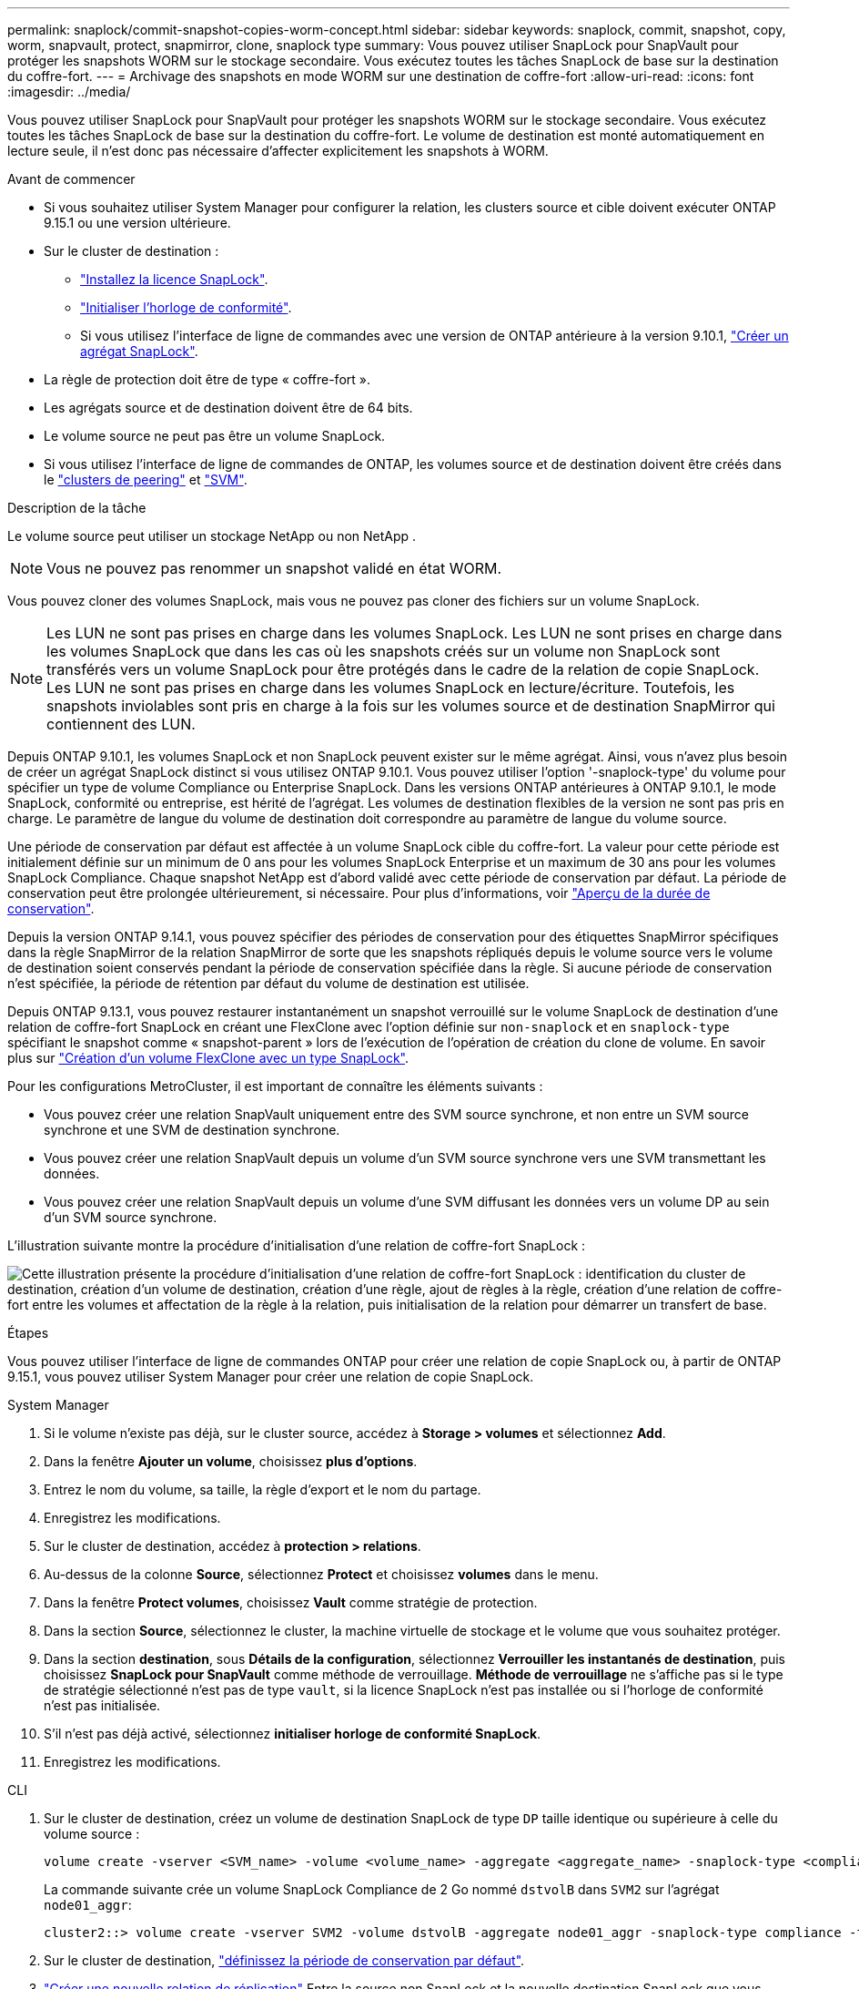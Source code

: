 ---
permalink: snaplock/commit-snapshot-copies-worm-concept.html 
sidebar: sidebar 
keywords: snaplock, commit, snapshot, copy, worm, snapvault, protect, snapmirror, clone, snaplock type 
summary: Vous pouvez utiliser SnapLock pour SnapVault pour protéger les snapshots WORM sur le stockage secondaire. Vous exécutez toutes les tâches SnapLock de base sur la destination du coffre-fort. 
---
= Archivage des snapshots en mode WORM sur une destination de coffre-fort
:allow-uri-read: 
:icons: font
:imagesdir: ../media/


[role="lead"]
Vous pouvez utiliser SnapLock pour SnapVault pour protéger les snapshots WORM sur le stockage secondaire. Vous exécutez toutes les tâches SnapLock de base sur la destination du coffre-fort. Le volume de destination est monté automatiquement en lecture seule, il n'est donc pas nécessaire d'affecter explicitement les snapshots à WORM.

.Avant de commencer
* Si vous souhaitez utiliser System Manager pour configurer la relation, les clusters source et cible doivent exécuter ONTAP 9.15.1 ou une version ultérieure.
* Sur le cluster de destination :
+
** link:../system-admin/install-license-task.html["Installez la licence SnapLock"].
** link:initialize-complianceclock-task.html["Initialiser l'horloge de conformité"].
** Si vous utilisez l'interface de ligne de commandes avec une version de ONTAP antérieure à la version 9.10.1, link:create-snaplock-aggregate-task.html["Créer un agrégat SnapLock"].


* La règle de protection doit être de type « coffre-fort ».
* Les agrégats source et de destination doivent être de 64 bits.
* Le volume source ne peut pas être un volume SnapLock.
* Si vous utilisez l'interface de ligne de commandes de ONTAP, les volumes source et de destination doivent être créés dans le link:../peering/create-cluster-relationship-93-later-task.html["clusters de peering"] et link:../peering/create-intercluster-svm-peer-relationship-93-later-task.html["SVM"].


.Description de la tâche
Le volume source peut utiliser un stockage NetApp ou non NetApp .


NOTE: Vous ne pouvez pas renommer un snapshot validé en état WORM.

Vous pouvez cloner des volumes SnapLock, mais vous ne pouvez pas cloner des fichiers sur un volume SnapLock.


NOTE: Les LUN ne sont pas prises en charge dans les volumes SnapLock. Les LUN ne sont prises en charge dans les volumes SnapLock que dans les cas où les snapshots créés sur un volume non SnapLock sont transférés vers un volume SnapLock pour être protégés dans le cadre de la relation de copie SnapLock. Les LUN ne sont pas prises en charge dans les volumes SnapLock en lecture/écriture. Toutefois, les snapshots inviolables sont pris en charge à la fois sur les volumes source et de destination SnapMirror qui contiennent des LUN.

Depuis ONTAP 9.10.1, les volumes SnapLock et non SnapLock peuvent exister sur le même agrégat. Ainsi, vous n'avez plus besoin de créer un agrégat SnapLock distinct si vous utilisez ONTAP 9.10.1. Vous pouvez utiliser l'option '-snaplock-type' du volume pour spécifier un type de volume Compliance ou Enterprise SnapLock. Dans les versions ONTAP antérieures à ONTAP 9.10.1, le mode SnapLock, conformité ou entreprise, est hérité de l'agrégat. Les volumes de destination flexibles de la version ne sont pas pris en charge. Le paramètre de langue du volume de destination doit correspondre au paramètre de langue du volume source.

Une période de conservation par défaut est affectée à un volume SnapLock cible du coffre-fort. La valeur pour cette période est initialement définie sur un minimum de 0 ans pour les volumes SnapLock Enterprise et un maximum de 30 ans pour les volumes SnapLock Compliance. Chaque snapshot NetApp est d'abord validé avec cette période de conservation par défaut. La période de conservation peut être prolongée ultérieurement, si nécessaire. Pour plus d'informations, voir link:set-retention-period-task.html["Aperçu de la durée de conservation"].

Depuis la version ONTAP 9.14.1, vous pouvez spécifier des périodes de conservation pour des étiquettes SnapMirror spécifiques dans la règle SnapMirror de la relation SnapMirror de sorte que les snapshots répliqués depuis le volume source vers le volume de destination soient conservés pendant la période de conservation spécifiée dans la règle. Si aucune période de conservation n'est spécifiée, la période de rétention par défaut du volume de destination est utilisée.

Depuis ONTAP 9.13.1, vous pouvez restaurer instantanément un snapshot verrouillé sur le volume SnapLock de destination d'une relation de coffre-fort SnapLock en créant une FlexClone avec l'option définie sur `non-snaplock` et en `snaplock-type` spécifiant le snapshot comme « snapshot-parent » lors de l'exécution de l'opération de création du clone de volume. En savoir plus sur link:../volumes/create-flexclone-task.html?q=volume+clone["Création d'un volume FlexClone avec un type SnapLock"].

Pour les configurations MetroCluster, il est important de connaître les éléments suivants :

* Vous pouvez créer une relation SnapVault uniquement entre des SVM source synchrone, et non entre un SVM source synchrone et une SVM de destination synchrone.
* Vous pouvez créer une relation SnapVault depuis un volume d'un SVM source synchrone vers une SVM transmettant les données.
* Vous pouvez créer une relation SnapVault depuis un volume d'une SVM diffusant les données vers un volume DP au sein d'un SVM source synchrone.


L'illustration suivante montre la procédure d'initialisation d'une relation de coffre-fort SnapLock :

image:snapvault-steps-clustered.gif["Cette illustration présente la procédure d'initialisation d'une relation de coffre-fort SnapLock : identification du cluster de destination, création d'un volume de destination, création d'une règle, ajout de règles à la règle, création d'une relation de coffre-fort entre les volumes et affectation de la règle à la relation, puis initialisation de la relation pour démarrer un transfert de base."]

.Étapes
Vous pouvez utiliser l'interface de ligne de commandes ONTAP pour créer une relation de copie SnapLock ou, à partir de ONTAP 9.15.1, vous pouvez utiliser System Manager pour créer une relation de copie SnapLock.

[role="tabbed-block"]
====
.System Manager
--
. Si le volume n'existe pas déjà, sur le cluster source, accédez à *Storage > volumes* et sélectionnez *Add*.
. Dans la fenêtre *Ajouter un volume*, choisissez *plus d'options*.
. Entrez le nom du volume, sa taille, la règle d'export et le nom du partage.
. Enregistrez les modifications.
. Sur le cluster de destination, accédez à *protection > relations*.
. Au-dessus de la colonne *Source*, sélectionnez *Protect* et choisissez *volumes* dans le menu.
. Dans la fenêtre *Protect volumes*, choisissez *Vault* comme stratégie de protection.
. Dans la section *Source*, sélectionnez le cluster, la machine virtuelle de stockage et le volume que vous souhaitez protéger.
. Dans la section *destination*, sous *Détails de la configuration*, sélectionnez *Verrouiller les instantanés de destination*, puis choisissez *SnapLock pour SnapVault* comme méthode de verrouillage. *Méthode de verrouillage* ne s'affiche pas si le type de stratégie sélectionné n'est pas de type `vault`, si la licence SnapLock n'est pas installée ou si l'horloge de conformité n'est pas initialisée.
. S'il n'est pas déjà activé, sélectionnez *initialiser horloge de conformité SnapLock*.
. Enregistrez les modifications.


--
--
.CLI
. Sur le cluster de destination, créez un volume de destination SnapLock de type `DP` taille identique ou supérieure à celle du volume source :
+
[source, cli]
----
volume create -vserver <SVM_name> -volume <volume_name> -aggregate <aggregate_name> -snaplock-type <compliance|enterprise> -type DP -size <size>
----
+
La commande suivante crée un volume SnapLock Compliance de 2 Go nommé `dstvolB` dans `SVM2` sur l'agrégat `node01_aggr`:

+
[listing]
----
cluster2::> volume create -vserver SVM2 -volume dstvolB -aggregate node01_aggr -snaplock-type compliance -type DP -size 2GB
----
. Sur le cluster de destination, link:set-retention-period-task.html["définissez la période de conservation par défaut"].
. link:../data-protection/create-replication-relationship-task.html["Créer une nouvelle relation de réplication"] Entre la source non SnapLock et la nouvelle destination SnapLock que vous avez créée.
+
Dans cet exemple, une nouvelle relation SnapMirror est créée avec le volume SnapLock de destination `dstvolB` à l'aide d'une règle de `XDPDefault` afin d'archiver les copies Snapshot chaque jour et chaque semaine selon une planification horaire :

+
[listing]
----
cluster2::> snapmirror create -source-path SVM1:srcvolA -destination-path SVM2:dstvolB -vserver SVM2 -policy XDPDefault -schedule hourly
----
+

NOTE: link:../data-protection/create-custom-replication-policy-concept.html["Création d'une règle de réplication personnalisée"] ou un link:../data-protection/create-replication-job-schedule-task.html["planification personnalisée"] si les valeurs par défaut disponibles ne sont pas appropriées.

. Sur le SVM de destination, initialiser la relation SnapVault créée :
+
[source, cli]
----
snapmirror initialize -destination-path <destination_path>
----
+
La commande suivante initialise la relation entre le volume source `srcvolA` marche `SVM1` et le volume de destination `dstvolB` marche `SVM2`:

+
[listing]
----
cluster2::> snapmirror initialize -destination-path SVM2:dstvolB
----
. Une fois la relation initialisée et inactive, utilisez la `snapshot show` commande sur la destination pour vérifier l'heure d'expiration SnapLock appliquée aux snapshots répliqués.
+
Cet exemple répertorie les snapshots sur un volume `dstvolB` portant l'étiquette SnapMirror et la date d'expiration du SnapLock :

+
[listing]
----
cluster2::> snapshot show -vserver SVM2 -volume dstvolB -fields snapmirror-label, snaplock-expiry-time
----


--
====
.Informations associées
* https://docs.netapp.com/us-en/ontap-system-manager-classic/peering/index.html["Cluster et SVM peering"^]
* https://docs.netapp.com/us-en/ontap-system-manager-classic/volume-backup-snapvault/index.html["Sauvegarde de volume avec SnapVault"]
* link:https://docs.netapp.com/us-en/ontap-cli/snapmirror-initialize.html["initialisation snapmirror"^]

